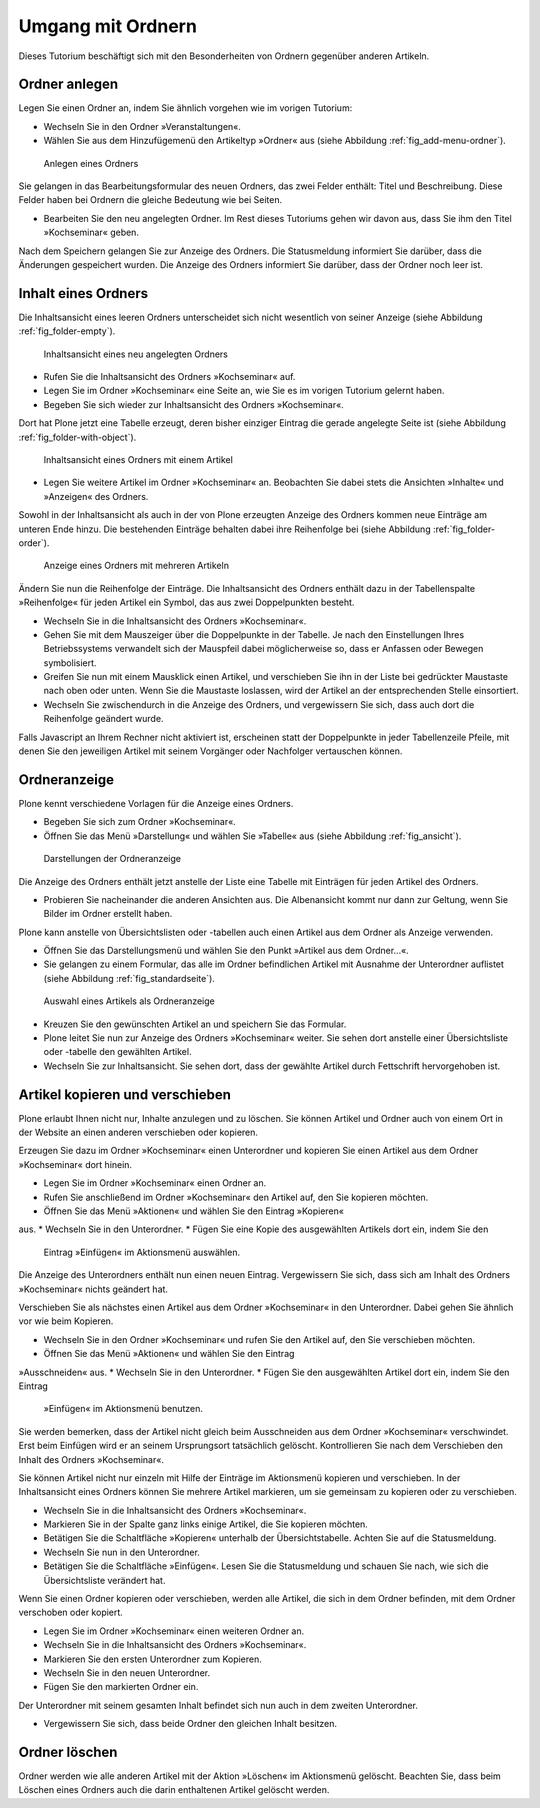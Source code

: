 ==================
Umgang mit Ordnern
==================

Dieses Tutorium beschäftigt sich mit den Besonderheiten von Ordnern
gegenüber anderen Artikeln.

Ordner anlegen
==============

Legen Sie einen Ordner an, indem Sie ähnlich vorgehen wie im vorigen Tutorium:

* Wechseln Sie in den Ordner »Veranstaltungen«.
* Wählen Sie aus dem Hinzufügemenü den Artikeltyp »Ordner« aus (siehe
  Abbildung :ref:`fig_add-menu-ordner`).

.. _fig_add-menu-ordner:

.. figure::
    ../images/add-menu-ordner.png

    Anlegen eines Ordners

Sie gelangen in das Bearbeitungsformular des neuen Ordners, das
zwei Felder enthält: Titel und Beschreibung.
Diese Felder haben bei Ordnern die gleiche Bedeutung wie bei Seiten.

* Bearbeiten Sie den neu angelegten Ordner. Im Rest dieses Tutoriums
  gehen wir davon aus, dass Sie ihm den Titel »Kochseminar« geben.

Nach dem Speichern gelangen Sie zur Anzeige des Ordners. Die Statusmeldung
informiert Sie darüber, dass die Änderungen gespeichert wurden. Die Anzeige
des Ordners informiert Sie darüber, dass der Ordner noch leer ist.

Inhalt eines Ordners
====================

Die Inhaltsansicht eines leeren Ordners unterscheidet sich nicht wesentlich
von seiner Anzeige (siehe Abbildung :ref:`fig_folder-empty`).

.. _fig_folder-empty:

.. figure::
    ../images/folder-empty.png

    Inhaltsansicht eines neu angelegten Ordners

* Rufen Sie die Inhaltsansicht des Ordners »Kochseminar« auf.
* Legen Sie im Ordner »Kochseminar« eine Seite an, wie Sie es im vorigen
  Tutorium gelernt haben.
* Begeben Sie sich wieder zur Inhaltsansicht des Ordners »Kochseminar«.

Dort hat Plone jetzt eine Tabelle erzeugt, deren bisher einziger Eintrag die
gerade angelegte Seite ist (siehe Abbildung :ref:`fig_folder-with-object`).


.. _fig_folder-with-object:

.. figure::
    ../images/folder-with-object.png

    Inhaltsansicht eines Ordners mit einem Artikel

* Legen Sie weitere Artikel im Ordner »Kochseminar« an. Beobachten Sie
  dabei stets die Ansichten »Inhalte« und »Anzeigen« des Ordners.

Sowohl in der Inhaltsansicht als auch in der von Plone erzeugten Anzeige des
Ordners kommen neue Einträge am unteren Ende hinzu. Die bestehenden Einträge
behalten dabei ihre Reihenfolge bei (siehe
Abbildung :ref:`fig_folder-order`).

.. _fig_folder-order:

.. figure::
    ../images/folder-order.png

    Anzeige eines Ordners mit mehreren Artikeln

Ändern Sie nun die Reihenfolge der Einträge. Die Inhaltsansicht des Ordners
enthält dazu in der Tabellenspalte »Reihenfolge« für jeden Artikel ein Symbol,
das aus zwei Doppelpunkten besteht.

* Wechseln Sie in die Inhaltsansicht des Ordners »Kochseminar«.
* Gehen Sie mit dem Mauszeiger über die Doppelpunkte in der Tabelle. Je
  nach den Einstellungen Ihres Betriebssystems verwandelt sich der Mauspfeil
  dabei möglicherweise so, dass er Anfassen oder Bewegen symbolisiert.
* Greifen Sie nun mit einem Mausklick einen Artikel, und verschieben Sie
  ihn in der Liste bei gedrückter Maustaste nach oben oder unten. Wenn Sie die
  Maustaste loslassen, wird der Artikel an der entsprechenden Stelle
  einsortiert.
* Wechseln Sie zwischendurch in die Anzeige des Ordners, und vergewissern
  Sie sich, dass auch dort die Reihenfolge geändert wurde.

Falls Javascript an Ihrem Rechner nicht aktiviert ist, erscheinen statt der
Doppelpunkte in jeder Tabellenzeile Pfeile, mit denen Sie den jeweiligen
Artikel mit seinem Vorgänger oder Nachfolger vertauschen können.

Ordneranzeige
=============

Plone kennt verschiedene Vorlagen für die Anzeige eines Ordners.

* Begeben Sie sich zum Ordner »Kochseminar«.
* Öffnen Sie das Menü »Darstellung« und wählen Sie »Tabelle« aus (siehe
  Abbildung :ref:`fig_ansicht`).
  
.. _fig_ansicht:

.. figure::
    ../images/ansicht-tabelle.png
    :width: 100% 

    Darstellungen der Ordneranzeige

Die Anzeige des Ordners enthält jetzt anstelle der Liste eine Tabelle
mit Einträgen für jeden Artikel des Ordners.

* Probieren Sie nacheinander die anderen Ansichten aus. Die Albenansicht
  kommt nur dann zur Geltung, wenn Sie Bilder im Ordner erstellt haben.

Plone kann anstelle von Übersichtslisten oder -tabellen auch einen Artikel aus
dem Ordner als Anzeige verwenden. 

* Öffnen Sie das Darstellungsmenü und wählen Sie den Punkt »Artikel
  aus dem Ordner...«.
* Sie gelangen zu einem Formular, das alle im Ordner befindlichen Artikel
  mit Ausnahme der Unterordner auflistet (siehe
  Abbildung :ref:`fig_standardseite`).
  
.. _fig_standardseite:

.. figure::
    ../images/standardseite.png

    Auswahl eines Artikels als Ordneranzeige
  
* Kreuzen Sie den gewünschten Artikel an und speichern Sie das Formular.
* Plone leitet Sie nun zur Anzeige des Ordners »Kochseminar« weiter. Sie
  sehen dort anstelle einer Übersichtsliste oder -tabelle den gewählten
  Artikel.
* Wechseln Sie zur Inhaltsansicht. Sie sehen dort, dass der gewählte
  Artikel durch Fettschrift hervorgehoben ist.

Artikel kopieren und verschieben
================================

Plone erlaubt Ihnen nicht nur, Inhalte anzulegen und
zu löschen. Sie können Artikel und Ordner auch von einem Ort in der Website
an einen anderen verschieben oder kopieren.

Erzeugen Sie dazu im Ordner »Kochseminar« einen Unterordner und kopieren Sie
einen Artikel aus dem Ordner »Kochseminar« dort hinein.

* Legen Sie im Ordner »Kochseminar« einen Ordner an.
* Rufen Sie anschließend im Ordner »Kochseminar« den Artikel auf, den Sie
  kopieren möchten.
* Öffnen Sie das Menü »Aktionen« und wählen Sie den Eintrag »Kopieren«
aus.
* Wechseln Sie in den Unterordner.
* Fügen Sie eine Kopie des ausgewählten Artikels dort ein, indem Sie den
  Eintrag »Einfügen« im Aktionsmenü auswählen.

Die Anzeige des Unterordners enthält nun einen neuen Eintrag. Vergewissern
Sie sich, dass sich am Inhalt des Ordners »Kochseminar« nichts geändert hat.

Verschieben Sie als nächstes einen Artikel aus dem Ordner »Kochseminar« in den
Unterordner. Dabei gehen Sie ähnlich vor wie beim Kopieren.

* Wechseln Sie in den Ordner »Kochseminar« und rufen Sie den Artikel auf,
  den Sie verschieben möchten.
* Öffnen Sie das Menü »Aktionen« und wählen Sie den Eintrag
»Ausschneiden« aus.
* Wechseln Sie in den Unterordner.
* Fügen Sie den ausgewählten Artikel dort ein, indem Sie den Eintrag
  »Einfügen« im Aktionsmenü benutzen.

Sie werden bemerken, dass der Artikel nicht gleich beim Ausschneiden aus dem
Ordner »Kochseminar« verschwindet. Erst beim Einfügen wird er an seinem
Ursprungsort tatsächlich gelöscht. Kontrollieren Sie nach dem Verschieben den
Inhalt des Ordners »Kochseminar«.

Sie können Artikel nicht nur einzeln mit Hilfe der Einträge im Aktionsmenü
kopieren und verschieben. In der Inhaltsansicht eines Ordners können Sie
mehrere Artikel markieren, um sie gemeinsam zu kopieren oder zu
verschieben. 

* Wechseln Sie in die Inhaltsansicht des Ordners »Kochseminar«.
* Markieren Sie in der Spalte ganz links einige Artikel, die Sie kopieren
  möchten. 
* Betätigen Sie die Schaltfläche »Kopieren« unterhalb der
  Übersichtstabelle. Achten Sie auf die Statusmeldung.
* Wechseln Sie nun in den Unterordner.
* Betätigen Sie die Schaltfläche »Einfügen«. Lesen Sie die Statusmeldung
  und schauen Sie nach, wie sich die Übersichtsliste verändert hat.

Wenn Sie einen Ordner kopieren oder verschieben, werden alle Artikel, die sich
in dem Ordner befinden, mit dem Ordner verschoben oder kopiert.

* Legen Sie im Ordner »Kochseminar« einen weiteren Ordner an.
* Wechseln Sie in die Inhaltsansicht des Ordners »Kochseminar«.
* Markieren Sie den ersten Unterordner zum Kopieren.
* Wechseln Sie in den neuen Unterordner.
* Fügen Sie den markierten Ordner ein.

Der Unterordner mit seinem gesamten Inhalt befindet sich nun auch in dem
zweiten Unterordner.

* Vergewissern Sie sich, dass beide Ordner den gleichen Inhalt besitzen.

Ordner löschen
==============

Ordner werden wie alle anderen Artikel mit der Aktion »Löschen« im
Aktionsmenü gelöscht. Beachten Sie, dass beim Löschen eines Ordners auch die
darin enthaltenen Artikel gelöscht werden.

